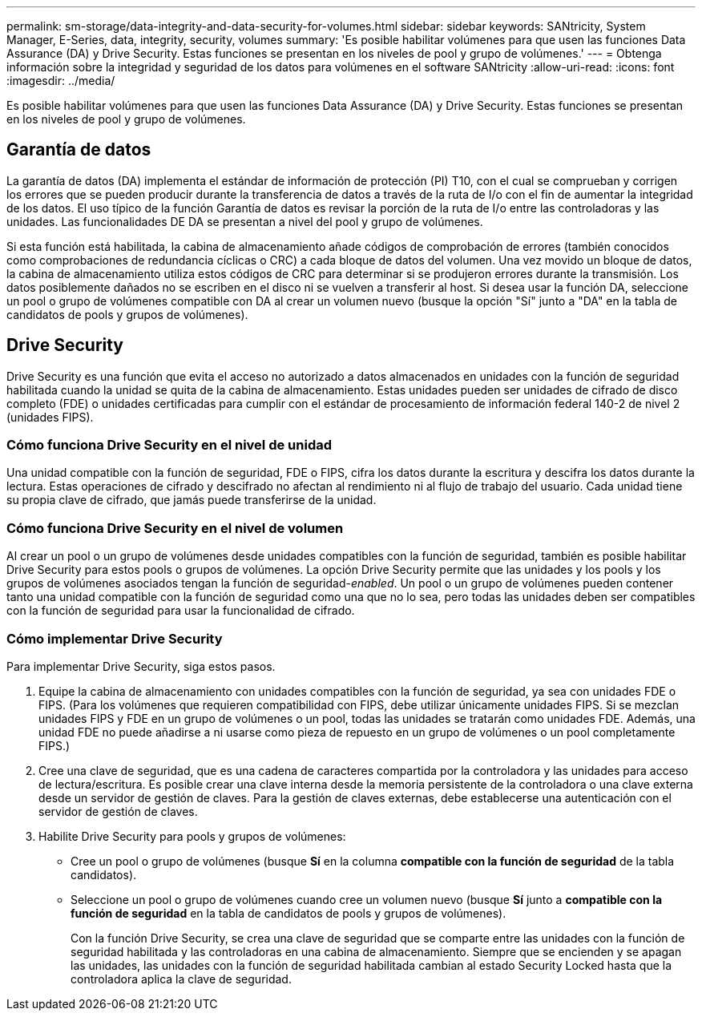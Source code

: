 ---
permalink: sm-storage/data-integrity-and-data-security-for-volumes.html 
sidebar: sidebar 
keywords: SANtricity, System Manager, E-Series, data, integrity, security, volumes 
summary: 'Es posible habilitar volúmenes para que usen las funciones Data Assurance (DA) y Drive Security. Estas funciones se presentan en los niveles de pool y grupo de volúmenes.' 
---
= Obtenga información sobre la integridad y seguridad de los datos para volúmenes en el software SANtricity
:allow-uri-read: 
:icons: font
:imagesdir: ../media/


[role="lead"]
Es posible habilitar volúmenes para que usen las funciones Data Assurance (DA) y Drive Security. Estas funciones se presentan en los niveles de pool y grupo de volúmenes.



== Garantía de datos

La garantía de datos (DA) implementa el estándar de información de protección (PI) T10, con el cual se comprueban y corrigen los errores que se pueden producir durante la transferencia de datos a través de la ruta de I/o con el fin de aumentar la integridad de los datos. El uso típico de la función Garantía de datos es revisar la porción de la ruta de I/o entre las controladoras y las unidades. Las funcionalidades DE DA se presentan a nivel del pool y grupo de volúmenes.

Si esta función está habilitada, la cabina de almacenamiento añade códigos de comprobación de errores (también conocidos como comprobaciones de redundancia cíclicas o CRC) a cada bloque de datos del volumen. Una vez movido un bloque de datos, la cabina de almacenamiento utiliza estos códigos de CRC para determinar si se produjeron errores durante la transmisión. Los datos posiblemente dañados no se escriben en el disco ni se vuelven a transferir al host. Si desea usar la función DA, seleccione un pool o grupo de volúmenes compatible con DA al crear un volumen nuevo (busque la opción "Sí" junto a "DA" en la tabla de candidatos de pools y grupos de volúmenes).



== Drive Security

Drive Security es una función que evita el acceso no autorizado a datos almacenados en unidades con la función de seguridad habilitada cuando la unidad se quita de la cabina de almacenamiento. Estas unidades pueden ser unidades de cifrado de disco completo (FDE) o unidades certificadas para cumplir con el estándar de procesamiento de información federal 140-2 de nivel 2 (unidades FIPS).



=== Cómo funciona Drive Security en el nivel de unidad

Una unidad compatible con la función de seguridad, FDE o FIPS, cifra los datos durante la escritura y descifra los datos durante la lectura. Estas operaciones de cifrado y descifrado no afectan al rendimiento ni al flujo de trabajo del usuario. Cada unidad tiene su propia clave de cifrado, que jamás puede transferirse de la unidad.



=== Cómo funciona Drive Security en el nivel de volumen

Al crear un pool o un grupo de volúmenes desde unidades compatibles con la función de seguridad, también es posible habilitar Drive Security para estos pools o grupos de volúmenes. La opción Drive Security permite que las unidades y los pools y los grupos de volúmenes asociados tengan la función de seguridad-_enabled_. Un pool o un grupo de volúmenes pueden contener tanto una unidad compatible con la función de seguridad como una que no lo sea, pero todas las unidades deben ser compatibles con la función de seguridad para usar la funcionalidad de cifrado.



=== Cómo implementar Drive Security

Para implementar Drive Security, siga estos pasos.

. Equipe la cabina de almacenamiento con unidades compatibles con la función de seguridad, ya sea con unidades FDE o FIPS. (Para los volúmenes que requieren compatibilidad con FIPS, debe utilizar únicamente unidades FIPS. Si se mezclan unidades FIPS y FDE en un grupo de volúmenes o un pool, todas las unidades se tratarán como unidades FDE. Además, una unidad FDE no puede añadirse a ni usarse como pieza de repuesto en un grupo de volúmenes o un pool completamente FIPS.)
. Cree una clave de seguridad, que es una cadena de caracteres compartida por la controladora y las unidades para acceso de lectura/escritura. Es posible crear una clave interna desde la memoria persistente de la controladora o una clave externa desde un servidor de gestión de claves. Para la gestión de claves externas, debe establecerse una autenticación con el servidor de gestión de claves.
. Habilite Drive Security para pools y grupos de volúmenes:
+
** Cree un pool o grupo de volúmenes (busque *Sí* en la columna *compatible con la función de seguridad* de la tabla candidatos).
** Seleccione un pool o grupo de volúmenes cuando cree un volumen nuevo (busque *Sí* junto a *compatible con la función de seguridad* en la tabla de candidatos de pools y grupos de volúmenes).
+
Con la función Drive Security, se crea una clave de seguridad que se comparte entre las unidades con la función de seguridad habilitada y las controladoras en una cabina de almacenamiento. Siempre que se encienden y se apagan las unidades, las unidades con la función de seguridad habilitada cambian al estado Security Locked hasta que la controladora aplica la clave de seguridad.




